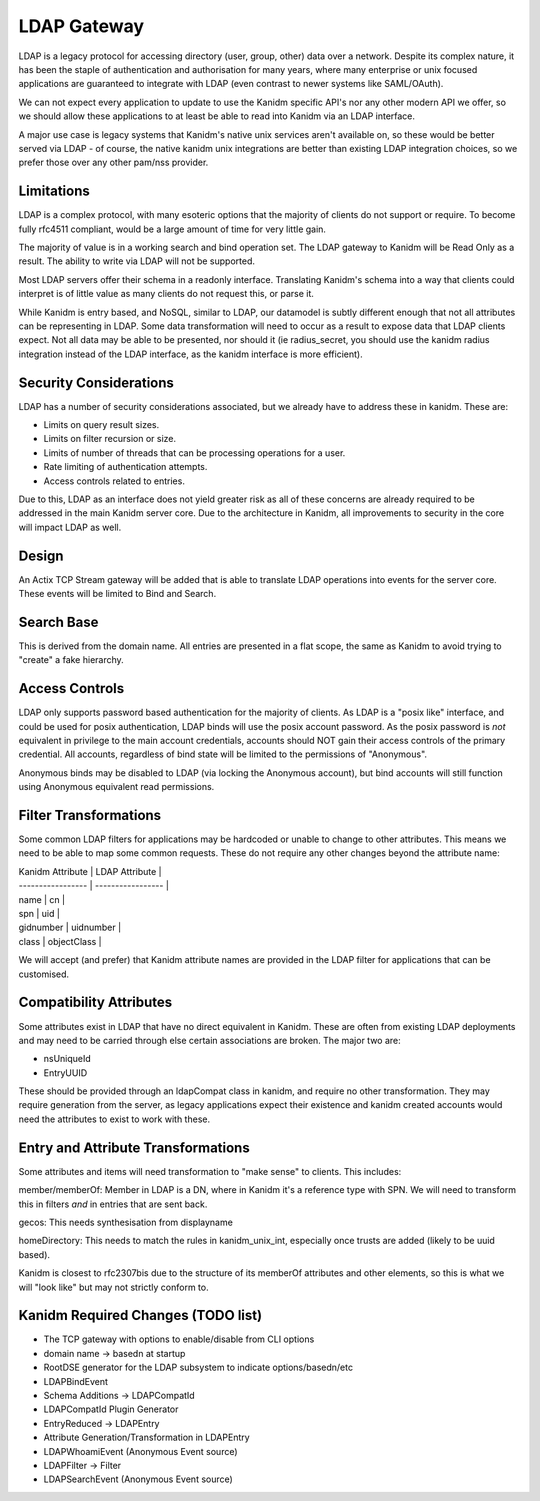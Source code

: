 LDAP Gateway
------------

LDAP is a legacy protocol for accessing directory (user, group, other) data over a network. Despite
its complex nature, it has been the staple of authentication and authorisation for many years, where
many enterprise or unix focused applications are guaranteed to integrate with LDAP (even contrast to
newer systems like SAML/OAuth).

We can not expect every application to update to use the Kanidm specific API's nor any other modern
API we offer, so we should allow these applications to at least be able to read into Kanidm via
an LDAP interface.

A major use case is legacy systems that Kanidm's native unix services aren't available on, so these
would be better served via LDAP - of course, the native kanidm unix integrations are better
than existing LDAP integration choices, so we prefer those over any other pam/nss provider.

Limitations
===========

LDAP is a complex protocol, with many esoteric options that the majority of clients do not support
or require. To become fully rfc4511 compliant, would be a large amount of time for very little
gain.

The majority of value is in a working search and bind operation set. The LDAP gateway to Kanidm
will be Read Only as a result. The ability to write via LDAP will not be supported.

Most LDAP servers offer their schema in a readonly interface. Translating Kanidm's schema into a way
that clients could interpret is of little value as many clients do not request this, or parse it.

While Kanidm is entry based, and NoSQL, similar to LDAP, our datamodel is subtly different enough
that not all attributes can be representing in LDAP. Some data transformation will need to occur as
a result to expose data that LDAP clients expect. Not all data may be able to be presented, nor
should it (ie radius_secret, you should use the kanidm radius integration instead of the LDAP
interface, as the kanidm interface is more efficient).

Security Considerations
=======================

LDAP has a number of security considerations associated, but we already have to address these
in kanidm. These are:

* Limits on query result sizes.
* Limits on filter recursion or size.
* Limits of number of threads that can be processing operations for a user.
* Rate limiting of authentication attempts.
* Access controls related to entries.

Due to this, LDAP as an interface does not yield greater risk as all of these concerns are already
required to be addressed in the main Kanidm server core. Due to the architecture in Kanidm, all
improvements to security in the core will impact LDAP as well.

Design
======

An Actix TCP Stream gateway will be added that is able to translate LDAP operations into events for
the server core. These events will be limited to Bind and Search.

Search Base
===========

This is derived from the domain name. All entries are presented in a flat scope, the same as Kanidm
to avoid trying to "create" a fake hierarchy.

Access Controls
===============

LDAP only supports password based authentication for the majority of clients. As LDAP is a "posix like"
interface, and could be used for posix authentication, LDAP binds will use the posix account password.
As the posix password is *not* equivalent in privilege to the main account credentials, accounts
should NOT gain their access controls of the primary credential. All accounts, regardless of bind
state will be limited to the permissions of "Anonymous".

Anonymous binds may be disabled to LDAP (via locking the Anonymous account), but bind accounts will
still function using Anonymous equivalent read permissions.

Filter Transformations
======================

Some common LDAP filters for applications may be hardcoded or unable to change to other attributes.
This means we need to be able to map some common requests. These do not require any other changes
beyond the attribute name:

| Kanidm Attribute  | LDAP Attribute    |
| ----------------- | ----------------- |
| name              | cn                |
| spn               | uid               |
| gidnumber         | uidnumber         |
| class             | objectClass       |

We will accept (and prefer) that Kanidm attribute names are provided in the LDAP filter for applications
that can be customised.

Compatibility Attributes
========================

Some attributes exist in LDAP that have no direct equivalent in Kanidm. These are often from existing
LDAP deployments and may need to be carried through else certain associations are broken. The major
two are:

* nsUniqueId
* EntryUUID

These should be provided through an ldapCompat class in kanidm, and require no other transformation. They
may require generation from the server, as legacy applications expect their existence and kanidm created
accounts would need the attributes to exist to work with these.

Entry and Attribute Transformations
===================================

Some attributes and items will need transformation to "make sense" to clients. This includes:

member/memberOf: Member in LDAP is a DN, where in Kanidm it's a reference type with SPN. We will need
to transform this in filters *and* in entries that are sent back.

gecos: This needs synthesisation from displayname

homeDirectory: This needs to match the rules in kanidm_unix_int, especially once trusts are added (likely to be uuid based).

Kanidm is closest to rfc2307bis due to the structure of its memberOf attributes and other
elements, so this is what we will "look like" but may not strictly conform to.


Kanidm Required Changes (TODO list)
===================================

* The TCP gateway with options to enable/disable from CLI options
*   domain name -> basedn at startup
* RootDSE generator for the LDAP subsystem to indicate options/basedn/etc
* LDAPBindEvent
* Schema Additions -> LDAPCompatId
* LDAPCompatId Plugin Generator
* EntryReduced -> LDAPEntry
*    Attribute Generation/Transformation in LDAPEntry
* LDAPWhoamiEvent (Anonymous Event source)
* LDAPFilter -> Filter
* LDAPSearchEvent (Anonymous Event source)



